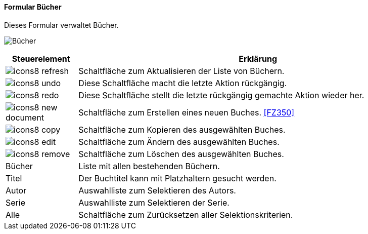 :fz340-title: Bücher
anchor:FZ340[{fz340-title}]

==== Formular {fz340-title}

Dieses Formular verwaltet Bücher.

image:FZ340.png[{fz340-title},title={fz340-title}]

[width="100%",cols="<1,<5",frame="all",options="header"]
|==========================
|Steuerelement|Erklärung
|image:icon/icons8-refresh.png[title="Aktualisieren",width={icon-width}]|Schaltfläche zum Aktualisieren der Liste von Büchern.
|image:icon/icons8-undo.png[title="Rückgängig",width={icon-width}]      |Diese Schaltfläche macht die letzte Aktion rückgängig.
|image:icon/icons8-redo.png[title="Wiederherstellen",width={icon-width}]|Diese Schaltfläche stellt die letzte rückgängig gemachte Aktion wieder her.
|image:icon/icons8-new-document.png[title="Neu",width={icon-width}]     |Schaltfläche zum Erstellen eines neuen Buches. <<FZ350>>
|image:icon/icons8-copy.png[title="Kopieren",width={icon-width}]        |Schaltfläche zum Kopieren des ausgewählten Buches.
|image:icon/icons8-edit.png[title="Ändern",width={icon-width}]          |Schaltfläche zum Ändern des ausgewählten Buches.
|image:icon/icons8-remove.png[title="Löschen",width={icon-width}]       |Schaltfläche zum Löschen des ausgewählten Buches.
|Bücher       |Liste mit allen bestehenden Büchern.
|Titel        |Der Buchtitel kann mit Platzhaltern gesucht werden.
|Autor        |Auswahlliste zum Selektieren des Autors.
|Serie        |Auswahlliste zum Selektieren der Serie.
|Alle         |Schaltfläche zum Zurücksetzen aller Selektionskriterien.
|==========================
